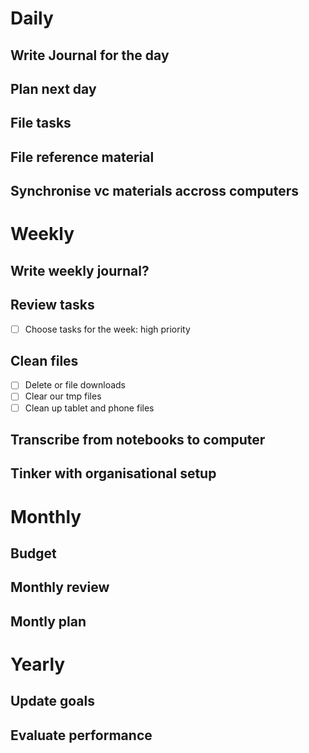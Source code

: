 * Daily
  :PROPERTIES:
  :ID:       40a33f24-a878-4032-952a-52b7a37ea9fb
  :END:
** Write Journal for the day
** Plan next day
** File tasks
** File reference material
** Synchronise vc materials accross computers
* Weekly
  :PROPERTIES:
  :ID:       ceba508d-fab9-4d73-a870-b29a7f231806
  :END: 
** Write weekly journal?
** Review tasks
- [ ] Choose tasks for the week: high priority
** Clean files
- [ ] Delete or file downloads
- [ ] Clear our tmp files
- [ ] Clean up tablet and phone files
** Transcribe from notebooks to computer
** Tinker with organisational setup
* Monthly
  :PROPERTIES:
  :ID:       a2d02ca8-c701-4a94-9802-715ee4a43190
  :END:
** Budget
** Monthly review
** Montly plan
* Yearly
  :PROPERTIES:
  :ID:       aef2865f-f51c-4b64-9c3d-1c01c64ff240
  :END:
** Update goals
** Evaluate performance
